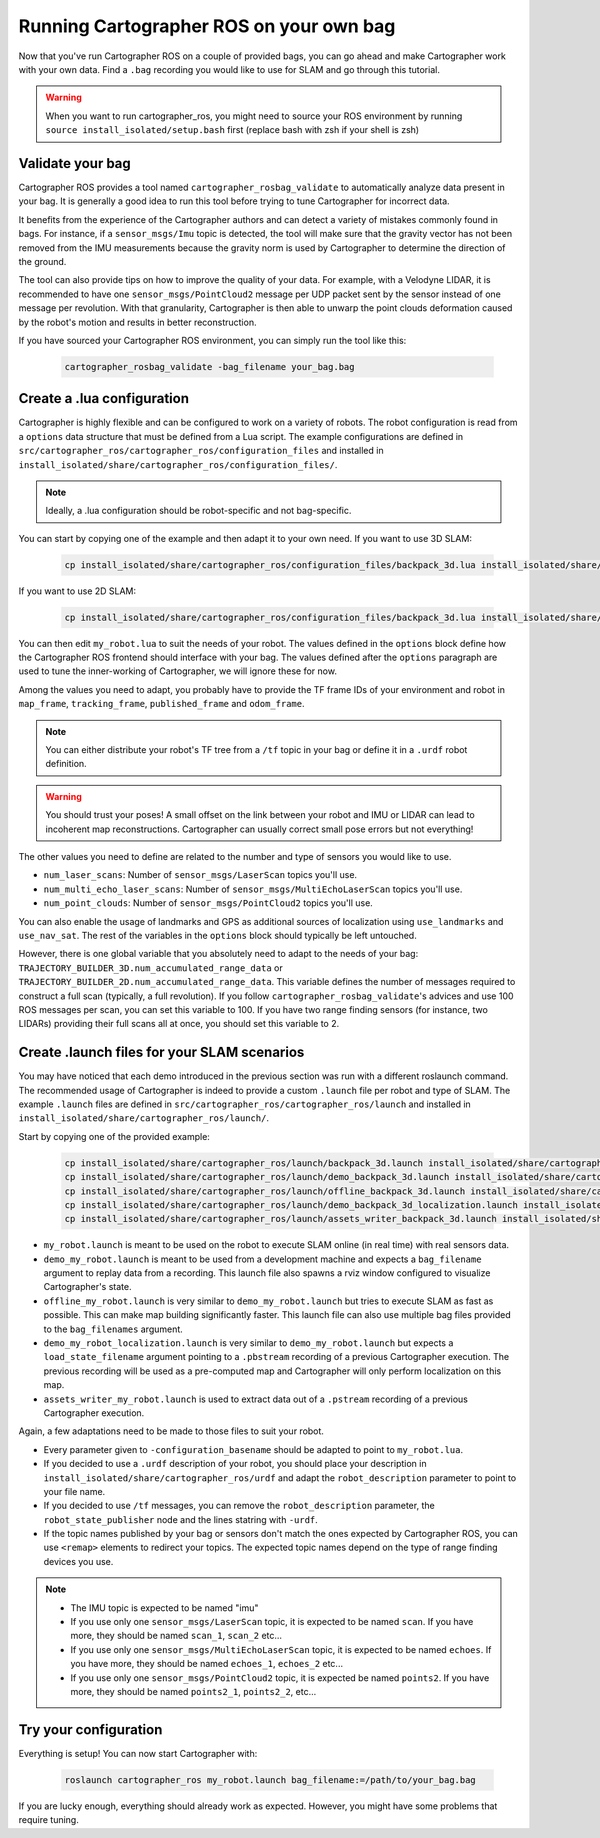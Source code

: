 .. Copyright 2018 The Cartographer Authors

.. Licensed under the Apache License, Version 2.0 (the "License");
   you may not use this file except in compliance with the License.
   You may obtain a copy of the License at

..      http://www.apache.org/licenses/LICENSE-2.0

.. Unless required by applicable law or agreed to in writing, software
   distributed under the License is distributed on an "AS IS" BASIS,
   WITHOUT WARRANTIES OR CONDITIONS OF ANY KIND, either express or implied.
   See the License for the specific language governing permissions and
   limitations under the License.

========================================
Running Cartographer ROS on your own bag
========================================

Now that you've run Cartographer ROS on a couple of provided bags, you can go ahead and make Cartographer work with your own data.
Find a ``.bag`` recording you would like to use for SLAM and go through this tutorial.

.. warning:: When you want to run cartographer_ros, you might need to source your ROS environment by running ``source install_isolated/setup.bash`` first (replace bash with zsh if your shell is zsh)

Validate your bag
=================

Cartographer ROS provides a tool named ``cartographer_rosbag_validate`` to automatically analyze data present in your bag.
It is generally a good idea to run this tool before trying to tune Cartographer for incorrect data.

It benefits from the experience of the Cartographer authors and can detect a variety of mistakes commonly found in bags.
For instance, if a ``sensor_msgs/Imu`` topic is detected, the tool will make sure that the gravity vector has not been removed from the IMU measurements because the gravity norm is used by Cartographer to determine the direction of the ground.

The tool can also provide tips on how to improve the quality of your data.
For example, with a Velodyne LIDAR, it is recommended to have one ``sensor_msgs/PointCloud2`` message per UDP packet sent by the sensor instead of one message per revolution.
With that granularity, Cartographer is then able to unwarp the point clouds deformation caused by the robot's motion and results in better reconstruction.

If you have sourced your Cartographer ROS environment, you can simply run the tool like this:

  ..  code-block:: bash

    cartographer_rosbag_validate -bag_filename your_bag.bag

Create a .lua configuration
===========================

Cartographer is highly flexible and can be configured to work on a variety of robots.
The robot configuration is read from a ``options`` data structure that must be defined from a Lua script.
The example configurations are defined in ``src/cartographer_ros/cartographer_ros/configuration_files`` and installed in ``install_isolated/share/cartographer_ros/configuration_files/``.

.. note:: Ideally, a .lua configuration should be robot-specific and not bag-specific.

You can start by copying one of the example and then adapt it to your own need. If you want to use 3D SLAM:

  ..  code-block:: bash

    cp install_isolated/share/cartographer_ros/configuration_files/backpack_3d.lua install_isolated/share/cartographer_ros/configuration_files/my_robot.lua
 
If you want to use 2D SLAM:

  ..  code-block:: bash

    cp install_isolated/share/cartographer_ros/configuration_files/backpack_3d.lua install_isolated/share/cartographer_ros/configuration_files/my_robot.lua

You can then edit ``my_robot.lua`` to suit the needs of your robot.
The values defined in the ``options`` block define how the Cartographer ROS frontend should interface with your bag.
The values defined after the ``options`` paragraph are used to tune the inner-working of Cartographer, we will ignore these for now.

.. seealso:: The `reference documentation of the Cartographer ROS configuration values`_ and of `the Cartographer configuration values`_.

.. _reference documentation of the Cartographer ROS configuration values: https://google-cartographer-ros.readthedocs.io/en/latest/configuration.html

.. _the Cartographer configuration values: https://google-cartographer.readthedocs.io/en/latest/configuration.html

Among the values you need to adapt, you probably have to provide the TF frame IDs of your environment and robot in ``map_frame``, ``tracking_frame``, ``published_frame`` and ``odom_frame``.

.. note:: You can either distribute your robot's TF tree from a ``/tf`` topic in your bag or define it in a ``.urdf`` robot definition.

.. warning:: You should trust your poses! A small offset on the link between your robot and IMU or LIDAR can lead to incoherent map reconstructions. Cartographer can usually correct small pose errors but not everything!

The other values you need to define are related to the number and type of sensors you would like to use.

- ``num_laser_scans``: Number of ``sensor_msgs/LaserScan`` topics you'll use.
- ``num_multi_echo_laser_scans``: Number of ``sensor_msgs/MultiEchoLaserScan`` topics you'll use.
- ``num_point_clouds``: Number of ``sensor_msgs/PointCloud2`` topics you'll use.

You can also enable the usage of landmarks and GPS as additional sources of localization using ``use_landmarks`` and ``use_nav_sat``. The rest of the variables in the ``options`` block should typically be left untouched.

However, there is one global variable that you absolutely need to adapt to the needs of your bag: ``TRAJECTORY_BUILDER_3D.num_accumulated_range_data`` or ``TRAJECTORY_BUILDER_2D.num_accumulated_range_data``.
This variable defines the number of messages required to construct a full scan (typically, a full revolution).
If you follow ``cartographer_rosbag_validate``'s advices and use 100 ROS messages per scan, you can set this variable to 100.
If you have two range finding sensors (for instance, two LIDARs) providing their full scans all at once, you should set this variable to 2.

Create .launch files for your SLAM scenarios
============================================

You may have noticed that each demo introduced in the previous section was run with a different roslaunch command.
The recommended usage of Cartographer is indeed to provide a custom ``.launch`` file per robot and type of SLAM.
The example ``.launch`` files are defined in ``src/cartographer_ros/cartographer_ros/launch`` and installed in ``install_isolated/share/cartographer_ros/launch/``.

Start by copying one of the provided example:

  ..  code-block:: bash

    cp install_isolated/share/cartographer_ros/launch/backpack_3d.launch install_isolated/share/cartographer_ros/launch/my_robot.launch
    cp install_isolated/share/cartographer_ros/launch/demo_backpack_3d.launch install_isolated/share/cartographer_ros/launch/demo_my_robot.launch
    cp install_isolated/share/cartographer_ros/launch/offline_backpack_3d.launch install_isolated/share/cartographer_ros/launch/offline_my_robot.launch
    cp install_isolated/share/cartographer_ros/launch/demo_backpack_3d_localization.launch install_isolated/share/cartographer_ros/launch/demo_my_robot_localization.launch
    cp install_isolated/share/cartographer_ros/launch/assets_writer_backpack_3d.launch install_isolated/share/cartographer_ros/launch/assets_writer_my_robot.launch

- ``my_robot.launch`` is meant to be used on the robot to execute SLAM online (in real time) with real sensors data.
- ``demo_my_robot.launch`` is meant to be used from a development machine and expects a ``bag_filename`` argument to replay data from a recording. This launch file also spawns a rviz window configured to visualize Cartographer's state.
- ``offline_my_robot.launch`` is very similar to ``demo_my_robot.launch`` but tries to execute SLAM as fast as possible. This can make map building significantly faster. This launch file can also use multiple bag files provided to the ``bag_filenames`` argument.
- ``demo_my_robot_localization.launch`` is very similar to ``demo_my_robot.launch`` but expects a ``load_state_filename`` argument pointing to a ``.pbstream`` recording of a previous Cartographer execution. The previous recording will be used as a pre-computed map and Cartographer will only perform localization on this map.
- ``assets_writer_my_robot.launch`` is used to extract data out of a ``.pstream`` recording of a previous Cartographer execution.

Again, a few adaptations need to be made to those files to suit your robot.

- Every parameter given to ``-configuration_basename`` should be adapted to point to ``my_robot.lua``.
- If you decided to use a ``.urdf`` description of your robot, you should place your description in ``install_isolated/share/cartographer_ros/urdf`` and adapt the ``robot_description`` parameter to point to your file name.
- If you decided to use ``/tf`` messages, you can remove the ``robot_description`` parameter, the ``robot_state_publisher`` node and the lines statring with ``-urdf``.
- If the topic names published by your bag or sensors don't match the ones expected by Cartographer ROS, you can use ``<remap>`` elements to redirect your topics. The expected topic names depend on the type of range finding devices you use.

.. note::

    - The IMU topic is expected to be named "imu"
    - If you use only one ``sensor_msgs/LaserScan`` topic, it is expected to be named ``scan``. If you have more, they should be named ``scan_1``, ``scan_2`` etc...
    - If you use only one ``sensor_msgs/MultiEchoLaserScan`` topic, it is expected to be named ``echoes``. If you have more, they should be named ``echoes_1``, ``echoes_2`` etc...
    - If you use only one ``sensor_msgs/PointCloud2`` topic, it is expected be named ``points2``. If you have more, they should be named ``points2_1``, ``points2_2``, etc...

Try your configuration
======================

Everything is setup! You can now start Cartographer with:

  ..  code-block:: bash

    roslaunch cartographer_ros my_robot.launch bag_filename:=/path/to/your_bag.bag

If you are lucky enough, everything should already work as expected.
However, you might have some problems that require tuning.
